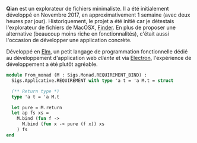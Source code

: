 *Qian* est un explorateur de fichiers minimaliste. Il a été initialement 
développé en Novembre 2017, en approximativement 1 semaine (avec deux heures
par jour). Historiquement, le projet a été initié car je détestais 
l'explorateur de fichiers de MacOSX, [[https://support.apple.com/en-gb/HT201732][Finder]]. En plus de proposer une alternative
(beaucoup moins riche en fonctionnalités), c'était aussi l'occasion de 
développer une application concrète.

Développé en [[https://elm-lang.org][Elm]], un petit langage de programmation fonctionnelle dédié au 
développement d'application web /cliente/ et via [[https://electronjs.org][Electron]], l'expérience de 
développement a été plutôt agréable.

#+BEGIN_SRC ocaml
module From_monad (M : Sigs.Monad.REQUIREMENT_BIND) :
  Sigs.Applicative.REQUIREMENT with type 'a t = 'a M.t = struct

  (** Return type *)
  type 'a t = 'a M.t

  let pure = M.return
  let ap fs xs = 
    M.bind (fun f -> 
      M.bind (fun x -> pure (f x)) xs
    ) fs
end
#+END_SRC
